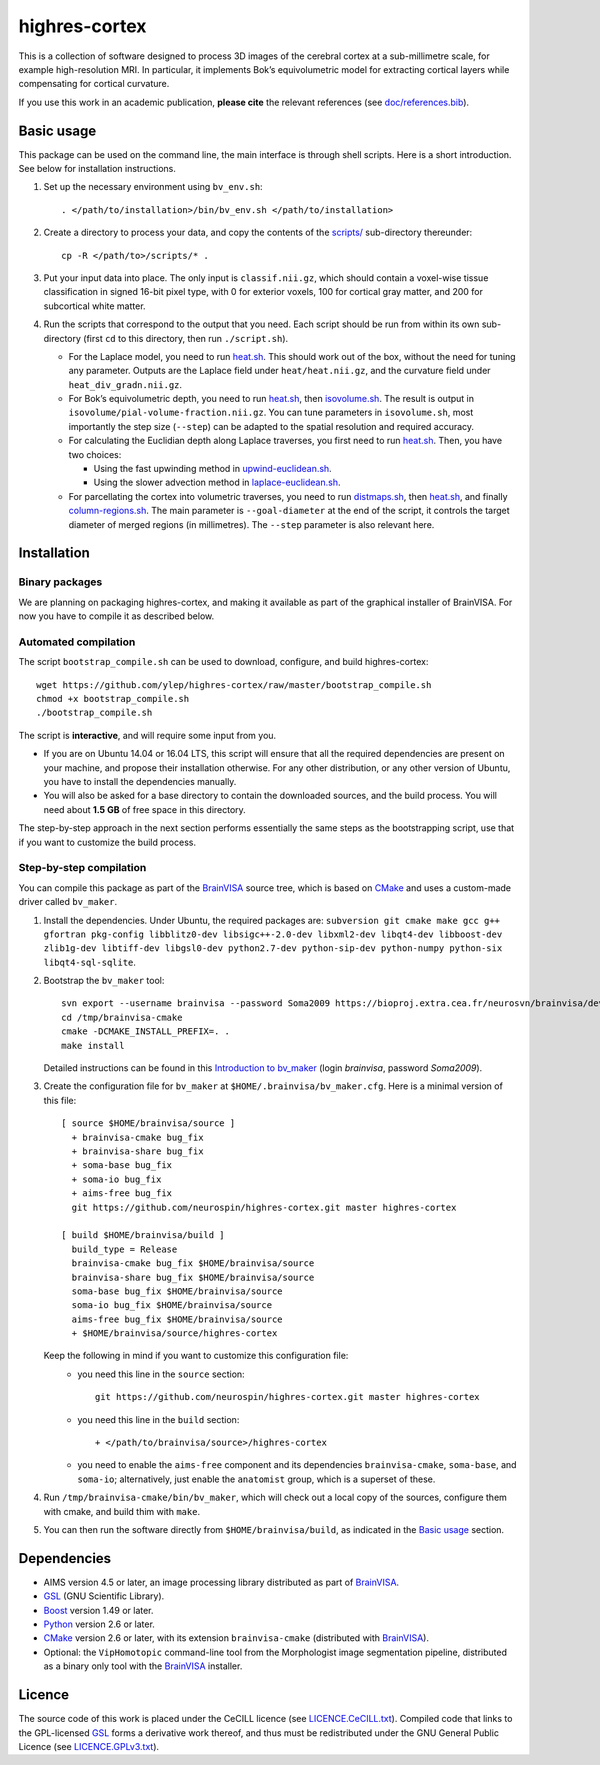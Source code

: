 ================
 highres-cortex
================

This is a collection of software designed to process 3D images of the cerebral cortex at a sub-millimetre scale, for example high-resolution MRI. In particular, it implements Bok’s equivolumetric model for extracting cortical layers while compensating for cortical curvature.

If you use this work in an academic publication, **please cite** the relevant references (see `<doc/references.bib>`_).


Basic usage
===========

This package can be used on the command line, the main interface is through shell scripts. Here is a short introduction. See below for installation instructions.

1. Set up the necessary environment using ``bv_env.sh``::

     . </path/to/installation>/bin/bv_env.sh </path/to/installation>

2. Create a directory to process your data, and copy the contents of the `<scripts/>`_ sub-directory thereunder::

     cp -R </path/to>/scripts/* .

3. Put your input data into place. The only input is ``classif.nii.gz``, which should contain a voxel-wise tissue classification in signed 16-bit pixel type, with 0 for exterior voxels, 100 for cortical gray matter, and 200 for subcortical white matter.

4. Run the scripts that correspond to the output that you need. Each script should be run from within its own sub-directory (first ``cd`` to this directory, then run ``./script.sh``).

   - For the Laplace model, you need to run `heat.sh <scripts/heat/heat.sh>`_. This should work out of the box, without the need for tuning any parameter. Outputs are the Laplace field under ``heat/heat.nii.gz``, and the curvature field under ``heat_div_gradn.nii.gz``.

   - For Bok’s equivolumetric depth, you need to run `heat.sh <scripts/heat/heat.sh>`_, then `isovolume.sh <scripts/isovolume/isovolume.sh>`_. The result is output in ``isovolume/pial-volume-fraction.nii.gz``. You can tune parameters in ``isovolume.sh``, most importantly the step size (``--step``) can be adapted to the spatial resolution and required accuracy.

   - For calculating the Euclidian depth along Laplace traverses, you first need to run `heat.sh <scripts/heat/heat.sh>`_. Then, you have two choices:

     - Using the fast upwinding method in `upwind-euclidean.sh <scripts/upwind-euclidean/upwind-euclidean.sh>`_.

     - Using the slower advection method in `laplace-euclidean.sh <scripts/laplace-euclidean/laplace-euclidean.sh>`_.

   - For parcellating the cortex into volumetric traverses, you need to run `distmaps.sh <scripts/dist/distmaps.sh>`_, then `heat.sh <scripts/heat/heat.sh>`_, and finally `column-regions.sh <scripts/column-regions/column-regions.sh>`_. The main parameter is ``--goal-diameter`` at the end of the script, it controls the target diameter of merged regions (in millimetres). The ``--step`` parameter is also relevant here.


Installation
============

Binary packages
---------------

We are planning on packaging highres-cortex, and making it available as part of the graphical installer of BrainVISA. For now you have to compile it as described below.


Automated compilation
---------------------

The script ``bootstrap_compile.sh`` can be used to download, configure, and build highres-cortex::

    wget https://github.com/ylep/highres-cortex/raw/master/bootstrap_compile.sh
    chmod +x bootstrap_compile.sh
    ./bootstrap_compile.sh

The script is **interactive**, and will require some input from you.

- If you are on Ubuntu 14.04 or 16.04 LTS, this script will ensure that all the required dependencies are present on your machine, and propose their installation otherwise. For any other distribution, or any other version of Ubuntu, you have to install the dependencies manually.

- You will also be asked for a base directory to contain the downloaded sources, and the build process. You will need about **1.5 GB** of free space in this directory.

The step-by-step approach in the next section performs essentially the same steps as the bootstrapping script, use that if you want to customize the build process.


Step-by-step compilation
------------------------

You can compile this package as part of the BrainVISA_ source tree, which is based on CMake_ and uses a custom-made driver called ``bv_maker``.

1. Install the dependencies. Under Ubuntu, the required packages are: ``subversion git cmake make gcc g++ gfortran pkg-config libblitz0-dev libsigc++-2.0-dev libxml2-dev libqt4-dev libboost-dev zlib1g-dev libtiff-dev libgsl0-dev python2.7-dev python-sip-dev python-numpy python-six libqt4-sql-sqlite``.

2. Bootstrap the ``bv_maker`` tool::

     svn export --username brainvisa --password Soma2009 https://bioproj.extra.cea.fr/neurosvn/brainvisa/development/brainvisa-cmake/branches/bug_fix /tmp/brainvisa-cmake
     cd /tmp/brainvisa-cmake
     cmake -DCMAKE_INSTALL_PREFIX=. .
     make install

   Detailed instructions can be found in this `Introduction to bv_maker`_ (login *brainvisa*, password *Soma2009*).

3. Create the configuration file for ``bv_maker`` at ``$HOME/.brainvisa/bv_maker.cfg``. Here is a minimal version of this file::

     [ source $HOME/brainvisa/source ]
       + brainvisa-cmake bug_fix
       + brainvisa-share bug_fix
       + soma-base bug_fix
       + soma-io bug_fix
       + aims-free bug_fix
       git https://github.com/neurospin/highres-cortex.git master highres-cortex

     [ build $HOME/brainvisa/build ]
       build_type = Release
       brainvisa-cmake bug_fix $HOME/brainvisa/source
       brainvisa-share bug_fix $HOME/brainvisa/source
       soma-base bug_fix $HOME/brainvisa/source
       soma-io bug_fix $HOME/brainvisa/source
       aims-free bug_fix $HOME/brainvisa/source
       + $HOME/brainvisa/source/highres-cortex

   Keep the following in mind if you want to customize this configuration file:
    - you need this line in the ``source`` section::

        git https://github.com/neurospin/highres-cortex.git master highres-cortex

    - you need this line in the ``build`` section::

        + </path/to/brainvisa/source>/highres-cortex

    - you need to enable the ``aims-free`` component and its dependencies ``brainvisa-cmake``, ``soma-base``, and ``soma-io``; alternatively, just enable the ``anatomist`` group, which is a superset of these.

4. Run ``/tmp/brainvisa-cmake/bin/bv_maker``, which will check out a local copy of the sources, configure them with cmake, and build thim with ``make``.

5. You can then run the software directly from ``$HOME/brainvisa/build``, as indicated in the `Basic usage`_ section.


Dependencies
============

- AIMS version 4.5 or later, an image processing library distributed as part of BrainVISA_.
- GSL_ (GNU Scientific Library).
- Boost_ version 1.49 or later.
- Python_ version 2.6 or later.
- CMake_ version 2.6 or later, with its extension ``brainvisa-cmake`` (distributed with BrainVISA_).
- Optional: the ``VipHomotopic`` command-line tool from the Morphologist image segmentation pipeline, distributed as a binary only tool with the BrainVISA_ installer.


Licence
=======

The source code of this work is placed under the CeCILL licence (see `<LICENCE.CeCILL.txt>`_). Compiled code that links to the GPL-licensed GSL_ forms a derivative work thereof, and thus must be redistributed under the GNU General Public Licence (see `<LICENCE.GPLv3.txt>`_).

.. _BrainVISA: http://brainvisa.info/
.. _GSL: http://www.gnu.org/software/gsl/
.. _Boost: http://www.boost.org/
.. _CMake: http://www.cmake.org/
.. _Python: https://www.python.org/
.. _Introduction to bv_maker: https://bioproj.extra.cea.fr/redmine/projects/brainvisa-devel/wiki/How_to_compile_BrainVISA_projects
.. _BrainVISA download page: http://brainvisa.info/web/download.html

.. Copyright Forschungszentrum Jülich GmbH (2016, 2017).
   Copyright Télécom ParisTech (2015, 2016).
   Copyright CEA (2014, 2015).
   Copyright Université Paris XI (2014).

   Author: Yann Leprince <yann.leprince@ylep.fr>.

   Copying and distribution of this file, with or without modification, are permitted in any medium without royalty provided the copyright notice and this notice are preserved. This file is offered as-is, without any warranty.
